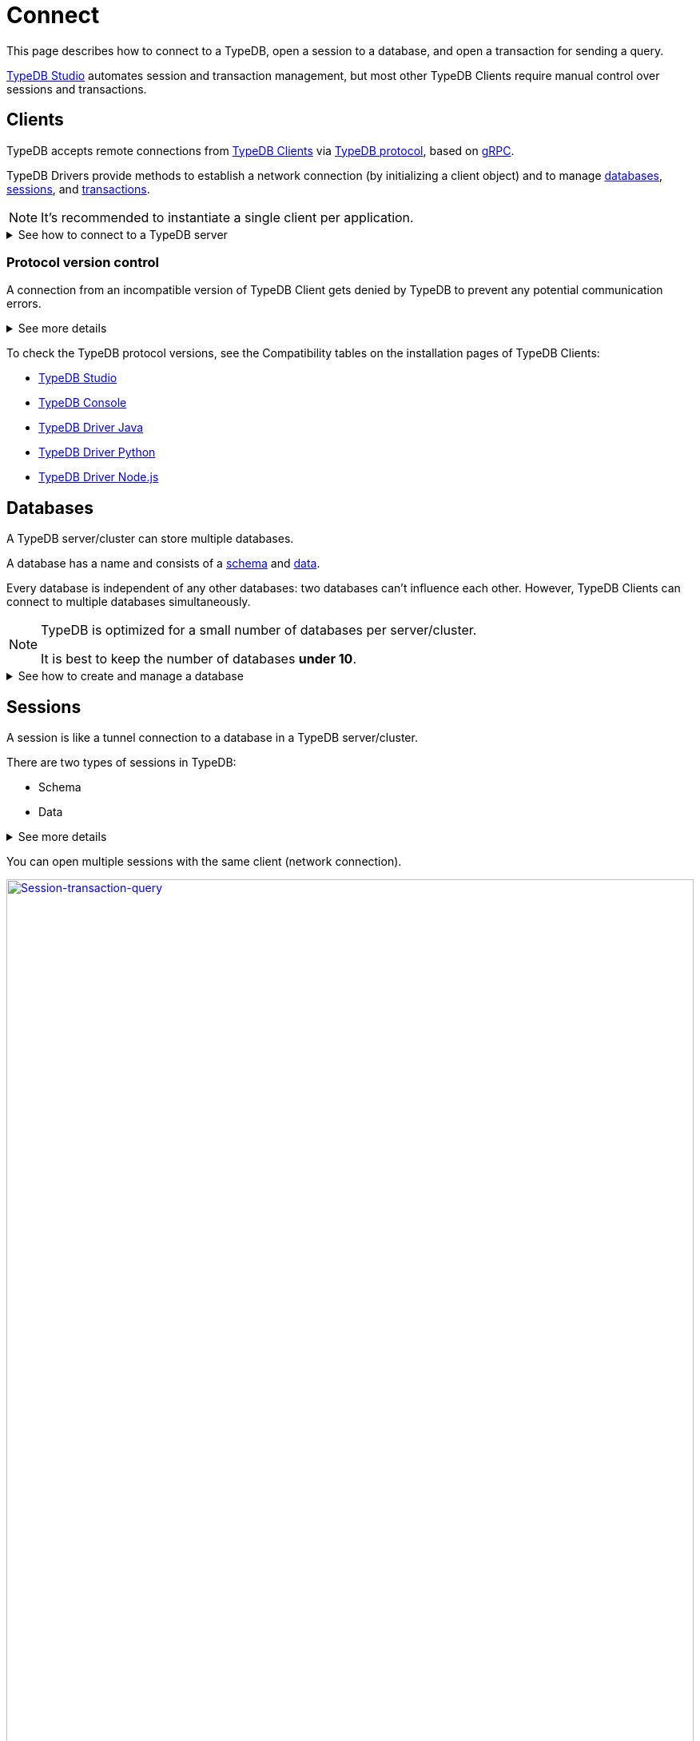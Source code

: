 = Connect
:keywords: typedb, basics, connect, connection, session, database
:longTailKeywords: basic concepts of typedb, typedb connection, typedb database, typedb session
:pageTitle: Connecting
:summary: Brief description of connection to TypeDB.
:tabs-sync-option:
:experimental:

This page describes how to connect to a TypeDB, open a session to a database,
and open a transaction for sending a query.

xref:clients::studio.adoc[TypeDB Studio] automates session and transaction management,
but most other TypeDB Clients require manual control over sessions and transactions.

[#_clients]
== Clients

TypeDB accepts remote connections from xref:clients::clients.adoc[TypeDB Clients] via
https://github.com/vaticle/typedb-protocol[TypeDB protocol], based on
https://en.wikipedia.org/wiki/GRPC[gRPC,window=_blank].

TypeDB Drivers provide methods to establish a network connection (by initializing a client object) and to manage
<<_databases,databases>>,
<<_sessions,sessions>>, and
<<_transactions,transactions>>.

[NOTE]
====
It's recommended to instantiate a single client per application.
====

.See how to connect to a TypeDB server
[%collapsible]
====

[tabs]
=====
TypeDB Console::
+
--
Use the following command to start TypeDB Console and connect it to a TypeDB server:
[,bash]
----
typedb console --server=127.0.0.1:1729
----
--

Java::
+
--
[,java]
----
TypeDBClient client = TypeDB.coreClient("127.0.0.1:1729");
----
--

Python::
+
--
[,python]
----
client = TypeDB.core_client("127.0.0.1:1729")
----
--

Node.js::
+
--
[,js]
----
client = TypeDB.coreClient("127.0.0.1:1729");
----
--
=====

To connect to a TypeDB cluster, use `clusterClient`/`cluster_client` methods instead of `coreClient`/`core_client`.
For more information, see the *Driver API reference*:
xref:clients::java/java-api-ref.adoc#_instantiating_a_typedb_cluster_client[Java],
xref:clients::python/python-api-ref.adoc#_instantiating_a_typedb_cluster_client[Python], and
xref:clients::node-js/node-js-api-ref.adoc#_instantiating_a_typedb_cluster_client[Node.js].
====

[#_protocol_version]
=== Protocol version control

A connection from an incompatible version of TypeDB Client gets denied by TypeDB to prevent any potential communication
errors.

.See more details
[%collapsible]
====
In the `2.18.0` version of TypeDB, the TypeDB protocol has version number `1`.

For backward compatibility protocol version control will allow TypeDB Clients versions prior to `2.18.0` (i.e., with
protocol version `N/A` or `< 1`) to connect with a TypeDB server with protocol version `1`.

[NOTE]
=====
If we try to connect to an older server (prior to version `2.18.0`) with a newer client, we should still get an error
due to the older server lacking the API to check the protocol version.
=====
====

To check the TypeDB protocol versions, see the Compatibility tables on the installation pages of TypeDB Clients:

* xref:clients::studio.adoc#_version_compatibility[TypeDB Studio]
* xref:clients::console.adoc#_version_compatibility[TypeDB Console]
* xref:clients::java/java-install.adoc#_version_compatibility[TypeDB Driver Java]
* xref:clients::python/python-install.adoc#_version_compatibility[TypeDB Driver Python]
* xref:clients::node-js/node-js-install.adoc#_version_compatibility[TypeDB Driver Node.js]

[#_databases]
== Databases

A TypeDB server/cluster can store multiple databases.

A database has a name and consists of a xref:development/define-schema.adoc[schema] and
xref:development/write-data.adoc[data].

Every database is independent of any other databases: two databases can't influence
each other. However, TypeDB Clients can connect to multiple databases simultaneously.

[NOTE]
====
TypeDB is optimized for a small number of databases per server/cluster.

It is best to keep the number of databases **under 10**.
====

.See how to create and manage a database
[%collapsible]
====

[tabs]
=====
TypeDB Console::
+
--
Use the following commands in TypeDB Console prompt:
[,bash]
----
# create database
database create test-db
# get database schema
database schema test-db
# list all databases
database list
# delete database
database delete test-db
----
--

Java::
+
--
[,java]
----
// create database
client.databases().create("test-db");
// get database schema
client.databases().get("test-db").schema();
// get all databases
client.databases().all();
// check if database exists
client.databases().contains("test-db");
// delete database
client.databases().get("test-db").delete();
----
--

Python::
+
--
[,python]
----
# create database
client.databases().create("test-db")
# get database schema
client.databases().get("test-db").schema()
# get all databases
client.databases().all()
# check if database exists
client.databases().contains("test-db")
# delete database
client.databases().get("test-db").delete()
----
--

Node.js::
+
--
[,js]
----
// create database
await client.databases().create("test-db");
// get database schema
await client.databases().get("test-db").schema();
// get all databases
await client.databases().all();
// check if database exists
await client.databases().contains("test-db");
// delete database
await (await client.databases().get("test-db")).delete();
----
--
=====
====

[#_sessions]
== Sessions

A session is like a tunnel connection to a database in a TypeDB server/cluster.

There are two types of sessions in TypeDB:

* Schema
* Data

.See more details
[%collapsible]
====
TypeDB Clients should use *DATA* sessions for data operations, but it is possible to read schema in them.

TypeDB Clients should use *SCHEMA* sessions for schema operations, but it is possible to read data in them.

To read both schema and data from a database, we recommend using *DATA* sessions.
But it can be done in any session type.

It is NOT possible to modify a schema and its data in the same session, regardless of the session type.

Choose an appropriate session type to write schema or data.
====

You can open multiple sessions with the same client (network connection).

image::clients::concurrency-model.png[Session-transaction-query,link=self,width=100%]

[WARNING]
====
Only one session of the *Schema* type can be open at any time.

An open *Schema* session blocks any attempt to open a *Data Write* <<_transactions,transaction>>.

For more information on these limitations,
see the xref:development/acid-guarantees.adoc#_schema_integrity[schema integrity] section on the
xref:typedb::development/acid-guarantees.adoc[] page.
====

A good principle to follow is for logically coherent transactions to be grouped into a single session.

[IMPORTANT]
====
It is recommended to avoid long-running sessions, because of possible network failures.
====

.See more details
[%collapsible]
====

[NOTE]
=====
Any TypeDB Client will regularly exchange internal signals with the server to keep the session alive when it's open.
The default timeout is 30 seconds.
=====

Once a session has been opened,
TypeDB Clients can open and close transactions in that session to read or write schema or data.
====

Sessions must be explicitly opened and closed by TypeDB Clients.

.See how to open a session
[%collapsible]
====

[tabs]
=====
TypeDB Console::
+
--
In TypeDB Console we open a session and a transaction with a single command from TypeDB Console prompt:

[,bash]
----
transaction iam data read
----
--

Java::
+
--
[,java]
----
TypeDBSession session = client.session("try-iam", TypeDBSession.Type.DATA);
----
--

Python::
+
--
[,python]
----
session = client.session("try-iam", SessionType.DATA)
----
--

Node.js::
+
--
[,js]
----
session = await client.session("try-iam", SessionType.DATA);
----
--
=====
====

For more information on how to manage sessions with different TypeDB Clients, see the
xref:clients::clients.adoc[Clients] documentation:

* xref:clients:ROOT:studio.adoc#_transaction_control[TypeDB Studio]
* xref:clients:ROOT:console.adoc#_database_management_commands[TypeDB Console]
* TypeDB Drivers:
** xref:clients:ROOT:java/java-api-ref.adoc#_session_create[Java],
** xref:clients:ROOT:python/python-api-ref.adoc#_session_create[Python],
** xref:clients:ROOT:node-js/node-js-api-ref.adoc#_session_create[Node.js].

An open session lets you open a <<_transactions,transaction>>.

[#_transactions]
== Transactions

All queries to a TypeDB database are performed through an open transaction.

TypeDB transactions use snapshot isolation and optimistic concurrency control to support concurrent, lock-free
read/write transactions.
For more information, see the xref:development/acid-guarantees.adoc[] page.

There are two types of transactions in TypeDB:

* Read
* Write

.See more details
[%collapsible]
====
TypeDB Clients should use *READ* transactions for retrieving data or types.
No data changes are possible with read transactions.
Inference is possible only with read transactions.

TypeDB Clients should use *WRITE* transactions for modifying data, but it is possible to retrieve data in them.
All changes must be committed, or they will be lost upon closing the transaction.

Choose an appropriate session type and queries to write schema or data:

[cols="^,^,^,^,^",options="header"]
|===
| Session type | Read data | Write data | Read schema | Write schema

| DATA
| Yes
| Yes
| Yes
| #No#

| SCHEMA
| Yes
| #No#
| Yes
| Yes
|===

////
Write transactions are strict to a session type:

* data can't be modified in a `schema` session;
* schema can't be modified in a `data session`.
////

Use write transactions with:

* `schema` session type to use Define and Undefine queries.
* `data` session type to use Insert, Delete, and Update queries.

While Get queries can be used in a write transaction, it's not recommended.
For more information on write transactions blocks, read the
xref:typedb::development/acid-guarantees.adoc#_schema_integrity[schema integrity] section on the
xref:typedb::development/acid-guarantees.adoc[] page.

To use inference, the `infer` transaction option should be enabled in a read transaction.

You can open multiple transactions within the same session (except to a write transaction with a schema session).
====

Transactions must be explicitly opened and closed by a TypeDB Client.

.See how to manage a transaction
[%collapsible]
====

[tabs]
=====
TypeDB Console::
+
--
Open a transaction:
[,bash]
----
transaction try-iam data write
----

Commit changes and close transaction:
[,bash]
----
commit
----

Close transaction (without committing the changes):
[,bash]
----
close
----
--

Java::
+
--
[,java]
----
// start transaction
TypeDBTransaction transaction = session.transaction(TypeDBTransaction.Type.WRITE);

// commit changes and close transaction
transaction.commit();

// close transaction
transaction.close();
----
--

Python::
+
--
[,python]
----
# start transaction
transaction = session.transaction(TransactionType.WRITE)

# commit changes and close transaction
transaction.commit()

# close transaction
transaction.close()
----
--

Node.js::
+
--
[,js]
----
// start transaction
const transaction = await session.transaction(TransactionType.WRITE);

// commit changes and close transaction
transaction.commit();

// close transaction
transaction.close();
----
--
=====
====

.See querying example
[%collapsible]
====

The following examples are using IAM database schema, that we defined in the
xref:typedb::quickstart-guide.adoc#_define_a_schema_from_a_file[Quickstart guide].

[tabs]
=====
TypeDB Console::
+
--
Use the following steps:

1. Open a transaction:
+
[,bash]
----
transaction try-iam data write
----

2. Copy the following TypeQL query:
+
[,bash]
----
insert $x isa person, has full-name "Bob", has email "bob@vaticle.com";
----

3. Press btn:[Enter] twice to send the query: +
* The first pressing will start a new line for the query.
* Pressing btn:[Enter] on an empty line will send the query.

4. Commit changes:
+
[,bash]
----
commit
----
--

Java::
+
--
[,java]
----
// prepare queries
String insertQuery = 'insert $x isa person, has full-name "Bob", has email "bob@vaticle.com";';

// start transaction
TypeDBTransaction transaction = session.transaction(TypeDBTransaction.Type.WRITE);
transaction.query().insert(insertQuery);

// commit changes
transaction.commit();
----
--

Python::
+
--
[,python]
----
# prepare queries
insert_query = 'insert $x isa person, has full-name "Bob", has email "bob@vaticle.com";'

# start transaction
transaction = session.transaction(TransactionType.WRITE)
transaction.query().insert(insert_query)

# commit changes
transaction.commit()
----
--

Node.js::
+
--
[,js]
----
// prepare queries
let InsertQuery = 'insert $x isa person, has full-name "Bob", has email "bob@vaticle.com";';

// start transaction
const transaction = await session.transaction(TransactionType.WRITE);
transaction.query().insert(InsertQuery);

// commit changes
transaction.commit();
----
--
=====
====

For more information on how to control transactions in TypeDB Clients, see the documentation:

* xref:clients:ROOT:studio.adoc#_transaction_control[TypeDB Studio]
* xref:clients:ROOT:console.adoc#_transaction_querying_commands[TypeDB Console]
* TypeDB Drivers:
** xref:clients:ROOT:java/java-api-ref.adoc#_create_transaction[Java],
** xref:clients:ROOT:python/python-api-ref.adoc#_create_transaction[Python],
** xref:clients:ROOT:node-js/node-js-api-ref.adoc#_create_transaction[Node.js].

=== Transaction time limit

[IMPORTANT]
====
TypeDB transactions have a duration limit: *5 minutes* by default.
====

The time limit is intended to encourage short-lived transactions, prevent memory leaks
caused by transactions that will not be completed, and terminate unresponsive transactions.

=== Best practices

* Avoid long-running transactions which can result in conflicts and resource contention.
* Transactions should group logically coherent queries.

For more advice and *best practices*, visit the xref:development/best.adoc[Best practices] page.

== Learn more

With the essential knowledge of the *Fundamentals* section and the ability to connect to a TypeDB databases, described
on this page, let's try defining our own xref:development/define-schema.adoc[schema].

After that, try xref:development/write-data.adoc[writing] and xref:development/read-data.adoc[reading] data from
a database with your schema.
